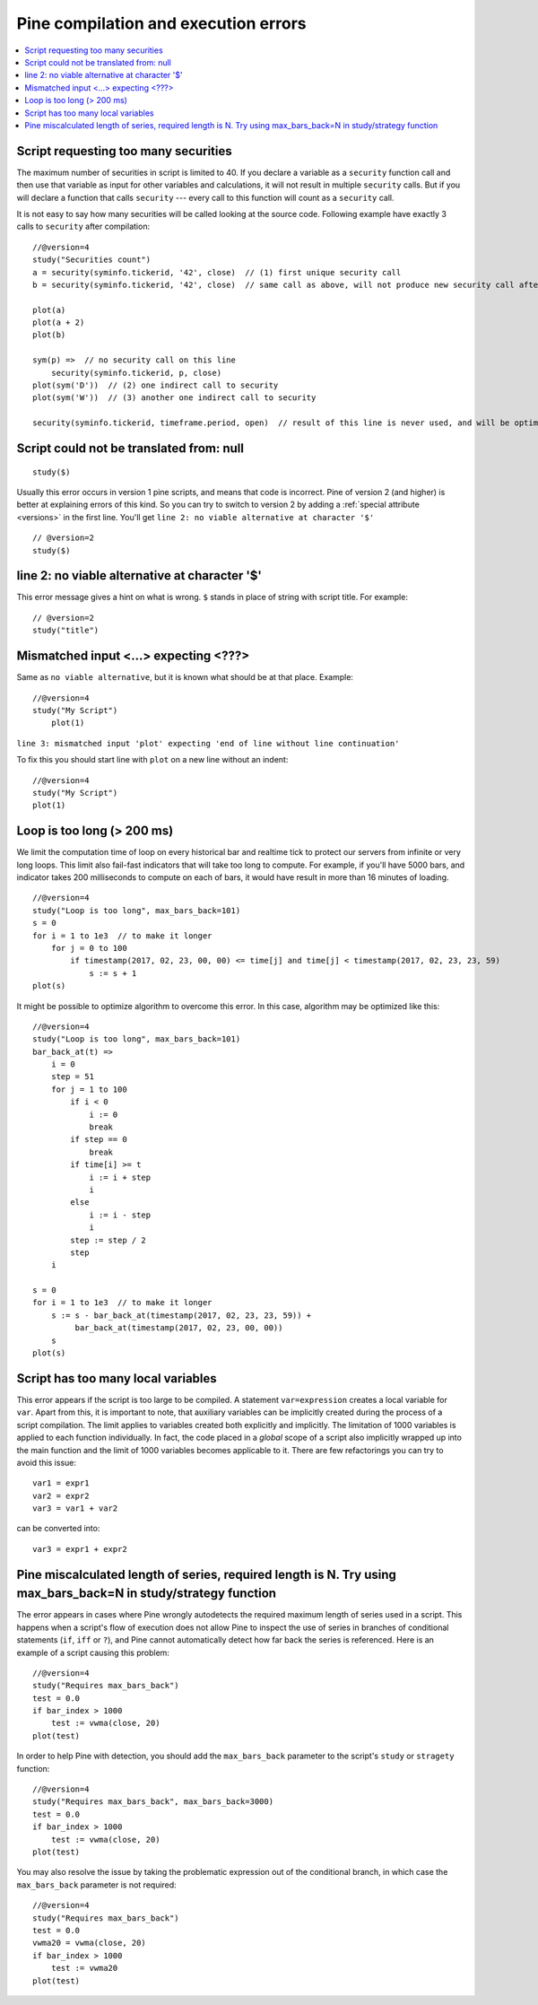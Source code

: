 Pine compilation and execution errors
=====================================

.. contents:: :local:
    :depth: 2

Script requesting too many securities
-------------------------------------

The maximum number of securities in script is limited to 40. If you
declare a variable as a ``security`` function call and then use that variable as
input for other variables and calculations, it will not result in
multiple ``security`` calls. But if you will declare a function that calls
``security`` --- every call to this function will count as a ``security`` call.

It is not easy to say how many securities will be called looking at the
source code. Following example have exactly 3 calls to ``security``
after compilation:

::

    //@version=4
    study("Securities count")
    a = security(syminfo.tickerid, '42', close)  // (1) first unique security call
    b = security(syminfo.tickerid, '42', close)  // same call as above, will not produce new security call after optimizations

    plot(a)
    plot(a + 2)
    plot(b)

    sym(p) =>  // no security call on this line
        security(syminfo.tickerid, p, close)
    plot(sym('D'))  // (2) one indirect call to security
    plot(sym('W'))  // (3) another one indirect call to security

    security(syminfo.tickerid, timeframe.period, open)  // result of this line is never used, and will be optimized-out



Script could not be translated from: null
-----------------------------------------

::

    study($)

Usually this error occurs in version 1 pine scripts, and means that code
is incorrect. Pine of version 2 (and higher) is better at
explaining errors of this kind. So you can try to switch to version 2 by
adding a :ref:`special attribute <versions>` in the first line. You'll get
``line 2: no viable alternative at character '$'``

::

    // @version=2
    study($)

line 2: no viable alternative at character '$'
----------------------------------------------

This error message gives a hint on what is wrong. ``$`` stands in place
of string with script title. For example::

    // @version=2
    study("title")


Mismatched input <...> expecting <???>
--------------------------------------

Same as ``no viable alternative``, but it is known what should be at that
place. Example::

    //@version=4
    study("My Script")
        plot(1)

``line 3: mismatched input 'plot' expecting 'end of line without line continuation'``

To fix this you should start line with ``plot`` on a new line without an
indent::

    //@version=4
    study("My Script")
    plot(1)

Loop is too long (> 200 ms)
---------------------------

We limit the computation time of loop on every historical bar and
realtime tick to protect our servers from infinite or very long loops.
This limit also fail-fast indicators that will take too long to compute.
For example, if you'll have 5000 bars, and indicator takes 200 milliseconds to
compute on each of bars, it would have result in more than 16 minutes of
loading.

::

    //@version=4
    study("Loop is too long", max_bars_back=101)
    s = 0
    for i = 1 to 1e3  // to make it longer
        for j = 0 to 100
            if timestamp(2017, 02, 23, 00, 00) <= time[j] and time[j] < timestamp(2017, 02, 23, 23, 59)
                s := s + 1
    plot(s)

It might be possible to optimize algorithm to overcome this error. In
this case, algorithm may be optimized like this:

::

    //@version=4
    study("Loop is too long", max_bars_back=101)
    bar_back_at(t) =>
        i = 0
        step = 51
        for j = 1 to 100
            if i < 0
                i := 0
                break
            if step == 0
                break
            if time[i] >= t
                i := i + step
                i
            else
                i := i - step
                i
            step := step / 2
            step
        i

    s = 0
    for i = 1 to 1e3  // to make it longer
        s := s - bar_back_at(timestamp(2017, 02, 23, 23, 59)) +
             bar_back_at(timestamp(2017, 02, 23, 00, 00))
        s
    plot(s)

Script has too many local variables
-----------------------------------

This error appears if the script is too large to be compiled. A
statement ``var=expression`` creates a local variable for ``var``. Apart
from this, it is important to note, that auxiliary variables can be
implicitly created during the process of a script compilation. The limit
applies to variables created both explicitly and implicitly. The
limitation of 1000 variables is applied to each function individually.
In fact, the code placed in a *global* scope of a script also implicitly
wrapped up into the main function and the limit of 1000 variables
becomes applicable to it. There are few refactorings you can try to
avoid this issue::

    var1 = expr1
    var2 = expr2
    var3 = var1 + var2

can be сonverted into::

    var3 = expr1 + expr2


Pine miscalculated length of series, required length is N. Try using max_bars_back=N in study/strategy function
---------------------------------------------------------------------------------------------------------------

The error appears in cases where Pine wrongly autodetects the required 
maximum length of series used in a script. This happens when a script's 
flow of execution does not allow Pine to inspect the use of series in 
branches of conditional statements (``if``, ``iff`` or ``?``), and Pine
cannot automatically detect how far back the series is referenced. Here 
is an example of a script causing this problem::

    //@version=4
    study("Requires max_bars_back")
    test = 0.0
    if bar_index > 1000
        test := vwma(close, 20)
    plot(test)

In order to help Pine with detection, you should add the ``max_bars_back`` 
parameter to the script's ``study`` or ``stragety`` function::

    //@version=4
    study("Requires max_bars_back", max_bars_back=3000)
    test = 0.0
    if bar_index > 1000
        test := vwma(close, 20)
    plot(test)

You may also resolve the issue by taking the problematic 
expression out of the conditional branch, in which case the ``max_bars_back``
parameter is not required::

    //@version=4
    study("Requires max_bars_back")
    test = 0.0
    vwma20 = vwma(close, 20)
    if bar_index > 1000
        test := vwma20
    plot(test)
    
